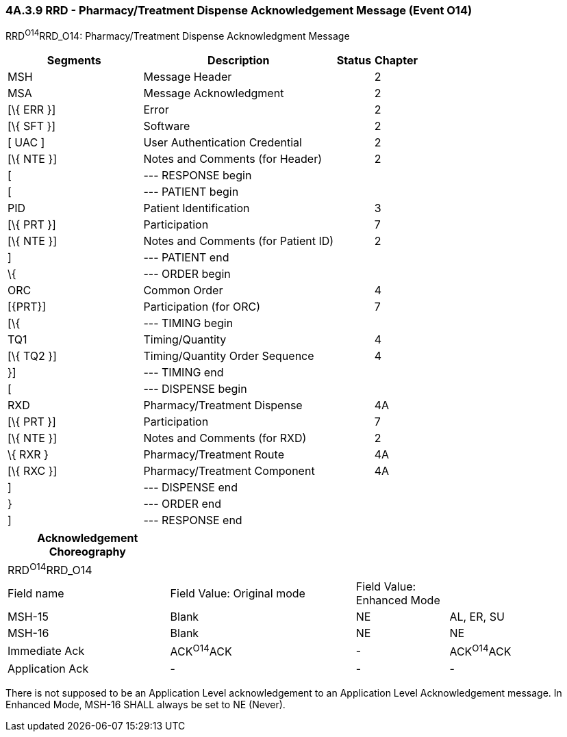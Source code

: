 === 4A.3.9 RRD - Pharmacy/Treatment Dispense Acknowledgement Message (Event O14) 

RRD^O14^RRD_O14: Pharmacy/Treatment Dispense Acknowledgment Message

[width="100%",cols="33%,47%,9%,11%",options="header",]
|===
|Segments |Description |Status |Chapter
|MSH |Message Header | |2
|MSA |Message Acknowledgment | |2
|[\{ ERR }] |Error | |2
|[\{ SFT }] |Software | |2
|[ UAC ] |User Authentication Credential | |2
|[\{ NTE }] |Notes and Comments (for Header) | |2
|[ |--- RESPONSE begin | |
|[ |--- PATIENT begin | |
|PID |Patient Identification | |3
|[\{ PRT }] |Participation | |7
|[\{ NTE }] |Notes and Comments (for Patient ID) | |2
|] |--- PATIENT end | |
|\{ |--- ORDER begin | |
|ORC |Common Order | |4
|[\{PRT}] |Participation (for ORC) | |7
|[\{ |--- TIMING begin | |
|TQ1 |Timing/Quantity | |4
|[\{ TQ2 }] |Timing/Quantity Order Sequence | |4
|}] |--- TIMING end | |
|[ |--- DISPENSE begin | |
|RXD |Pharmacy/Treatment Dispense | |4A
|[\{ PRT }] |Participation | |7
|[\{ NTE }] |Notes and Comments (for RXD) | |2
|\{ RXR } |Pharmacy/Treatment Route | |4A
|[\{ RXC }] |Pharmacy/Treatment Component | |4A
|] |--- DISPENSE end | |
|} |--- ORDER end | |
|] |--- RESPONSE end | |
|===

[width="99%",cols="28%,32%,16%,24%",options="header",]
|===
|Acknowledgement Choreography | | |
|RRD^O14^RRD_O14 | | |
|Field name |Field Value: Original mode |Field Value: Enhanced Mode |
|MSH-15 |Blank |NE |AL, ER, SU
|MSH-16 |Blank |NE |NE
|Immediate Ack |ACK^O14^ACK |- |ACK^O14^ACK
|Application Ack |- |- |-
|===

There is not supposed to be an Application Level acknowledgement to an Application Level Acknowledgement message. In Enhanced Mode, MSH-16 SHALL always be set to NE (Never).

